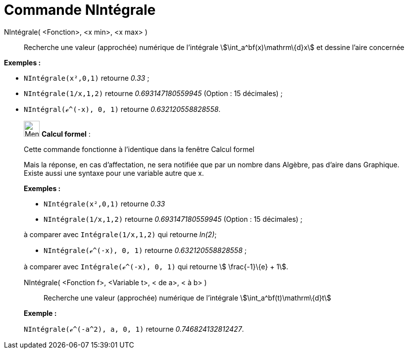 = Commande NIntégrale
:page-en: commands/NIntegral
ifdef::env-github[:imagesdir: /fr/modules/ROOT/assets/images]

NIntégrale( <Fonction>, <x min>, <x max> )::
  Recherche une valeur (approchée) numérique de l'intégrale stem:[\int_a^bf(x)\mathrm\{d}x] et dessine l'aire concernée

[EXAMPLE]
====

*Exemples :*  

* `++NIntégrale(x²,0,1)++` retourne _0.33_ ;
* `++NIntégrale(1/x,1,2)++` retourne _0.693147180559945_ (Option : 15 décimales) ;
* `++NIntégral(ℯ^(-x), 0, 1)++` retourne _0.632120558828558_.

====

____________________________________________________________

image:32px-Menu_view_cas.svg.png[Menu view cas.svg,width=32,height=32] *Calcul formel* :

Cette commande fonctionne à l'identique dans la fenêtre Calcul formel

Mais la réponse, en cas d'affectation, ne sera notifiée que par un nombre dans Algèbre, pas d'aire dans Graphique.
Existe aussi une syntaxe pour une variable autre que x.

[EXAMPLE]
====

*Exemples :*  

* `++NIntégrale(x²,0,1)++` retourne _0.33_
* `++NIntégrale(1/x,1,2)++` retourne _0.693147180559945_ (Option : 15 décimales) ;

à comparer avec `++Intégrale(1/x,1,2)++` qui retourne _ln(2)_;

* `++NIntégrale(ℯ^(-x), 0, 1)++` retourne _0.632120558828558_ ;

à comparer avec `++Intégrale(ℯ^(-x), 0, 1)++` qui retourne stem:[ \frac{-1}\{e} + 1].

====

NIntégrale( <Fonction f>, <Variable t>, < de a>, < à b> )::
  Recherche une valeur (approchée) numérique de l'intégrale stem:[\int_a^bf(t)\mathrm\{d}t]

[EXAMPLE]
====

*Exemple :*

`++NIntégrale(ℯ^(-a^2), a, 0, 1)++` retourne _0.746824132812427_.

====
